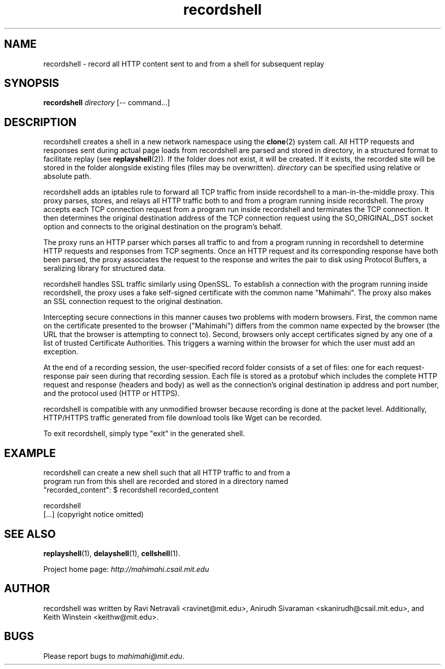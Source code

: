 .\"                                      Hey, EMACS: -*- nroff -*-
.\" First parameter, NAME, should be all caps
.\" Second parameter, SECTION, should be 1-8, maybe w/ subsection
.\" other parameters are allowed: see man(7), man(1)
.TH recordshell 1 "February 2014"
.\" Please adjust this date whenever revising the manpage.
.\"
.\" Some roff macros, for reference:
.\" .nh        disable hyphenation
.\" .hy        enable hyphenation
.\" .ad l      left justify
.\" .ad b      justify to both left and right margins
.\" .nf        disable filling
.\" .fi        enable filling
.\" .br        insert line break
.\" .sp <n>    insert n+1 empty lines
.\" for manpage-specific macros, see man(7)
.SH NAME
recordshell - record all HTTP content sent to and from a shell for subsequent replay
.SH SYNOPSIS
.B recordshell
\fIdirectory\fP
[\-\- command...]
.br
.SH DESCRIPTION
recordshell creates a shell in a new network namespace using the \fBclone\fP(2)
system call. All HTTP requests and responses sent during actual page loads from
recordshell are parsed and stored in \fidirectory\fP, in a structured
format to facilitate replay (see \fBreplayshell\fP(2)). If the folder does not
exist, it will be created. If it exists, the recorded site will be stored in
the folder alongside existing files (files may be overwritten).
\fIdirectory\fP can be specified using relative or absolute path.

recordshell adds an iptables rule to forward all TCP traffic from inside
recordshell to a man-in-the-middle proxy.  This proxy parses, stores, and
relays all HTTP traffic both to and from a program running inside recordshell.
The proxy accepts each TCP connection request from a program run inside
recordshell and terminates the TCP connection.  It then determines the original
destination address of the TCP connection request using the SO_ORIGINAL_DST
socket option and connects to the original destination on the program's behalf. 

The proxy runs an HTTP parser which parses all traffic to and from a program
running in recordshell to determine HTTP requests and responses from TCP
segments. Once an HTTP request and its corresponding response have both been
parsed, the proxy associates the request to the response and writes the pair to
disk using Protocol Buffers, a seralizing library for structured data.

recordshell handles SSL traffic similarly using OpenSSL. To establish a
connection with the program running inside recordshell, the proxy uses a fake
self-signed certificate with the common name "Mahimahi". The proxy also makes
an SSL connection request to the original destination. 

Intercepting secure connections in this manner causes two problems with modern
browsers.  First, the common name on the certificate presented to the browser
("Mahimahi") differs from the common name expected by the browser (the URL that
the browser is attempting to connect to). Second, browsers only accept
certificates signed by any one of a list of trusted Certificate Authorities.
This triggers a warning within the browser for which the user must add an
exception.

At the end of a recording session, the user-specified record folder consists of
a set of files: one for each request-response pair seen during that recording
session. Each file is stored as a protobuf which includes the complete HTTP
request and response (headers and body) as well as the connection's original
destination ip address and port number, and the protocol used (HTTP or HTTPS).   

recordshell is compatible with any unmodified browser because recording is done
at the packet level. Additionally, HTTP/HTTPS traffic generated from file
download tools like Wget can be recorded.

To exit recordshell, simply type "exit" in the generated shell.

.SH EXAMPLE

.nf
recordshell can create a new shell such that all HTTP traffic to and from a
program run from this shell are recorded and stored in a directory named
"recorded_content": $ recordshell recorded_content

recordshell
[...] (copyright notice omitted)

.fi

.SH SEE ALSO
.BR replayshell (1),
.BR delayshell (1),
.BR cellshell (1).

Project home page:
.I http://mahimahi.csail.mit.edu

.br
.SH AUTHOR
recordshell was written by Ravi Netravali <ravinet@mit.edu>, Anirudh Sivaraman <skanirudh@csail.mit.edu>, and Keith Winstein <keithw@mit.edu>.
.SH BUGS
Please report bugs to \fImahimahi@mit.edu\fP.
